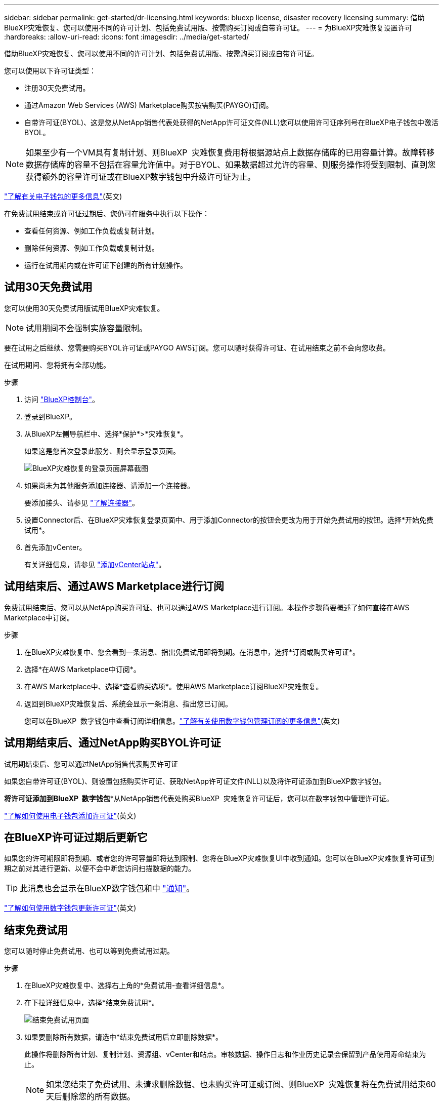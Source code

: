 ---
sidebar: sidebar 
permalink: get-started/dr-licensing.html 
keywords: bluexp license, disaster recovery licensing 
summary: 借助BlueXP灾难恢复、您可以使用不同的许可计划、包括免费试用版、按需购买订阅或自带许可证。 
---
= 为BlueXP灾难恢复设置许可
:hardbreaks:
:allow-uri-read: 
:icons: font
:imagesdir: ../media/get-started/


[role="lead"]
借助BlueXP灾难恢复、您可以使用不同的许可计划、包括免费试用版、按需购买订阅或自带许可证。

您可以使用以下许可证类型：

* 注册30天免费试用。
* 通过Amazon Web Services (AWS) Marketplace购买按需购买(PAYGO)订阅。
* 自带许可证(BYOL)、这是您从NetApp销售代表处获得的NetApp许可证文件(NLL)您可以使用许可证序列号在BlueXP电子钱包中激活BYOL。



NOTE: 如果至少有一个VM具有复制计划、则BlueXP  灾难恢复费用将根据源站点上数据存储库的已用容量计算。故障转移数据存储库的容量不包括在容量允许值中。对于BYOL、如果数据超过允许的容量、则服务操作将受到限制、直到您获得额外的容量许可证或在BlueXP数字钱包中升级许可证为止。

link:https://docs.netapp.com/us-en/bluexp-digital-wallet/concept-digital-wallet.html["了解有关电子钱包的更多信息"^](英文)

在免费试用结束或许可证过期后、您仍可在服务中执行以下操作：

* 查看任何资源、例如工作负载或复制计划。
* 删除任何资源、例如工作负载或复制计划。
* 运行在试用期内或在许可证下创建的所有计划操作。




== 试用30天免费试用

您可以使用30天免费试用版试用BlueXP灾难恢复。


NOTE: 试用期间不会强制实施容量限制。

要在试用之后继续、您需要购买BYOL许可证或PAYGO AWS订阅。您可以随时获得许可证、在试用结束之前不会向您收费。

在试用期间、您将拥有全部功能。

.步骤
. 访问 https://console.bluexp.netapp.com/["BlueXP控制台"^]。
. 登录到BlueXP。
. 从BlueXP左侧导航栏中、选择*保护*>*灾难恢复*。
+
如果这是您首次登录此服务、则会显示登录页面。

+
image:draas-landing2.png["BlueXP灾难恢复的登录页面屏幕截图"]

. 如果尚未为其他服务添加连接器、请添加一个连接器。
+
要添加接头、请参见 https://docs.netapp.com/us-en/bluexp-setup-admin/concept-connectors.html["了解连接器"^]。

. 设置Connector后、在BlueXP灾难恢复登录页面中、用于添加Connector的按钮会更改为用于开始免费试用的按钮。选择*开始免费试用*。
. 首先添加vCenter。
+
有关详细信息，请参见 link:../use/sites-add.html["添加vCenter站点"]。





== 试用结束后、通过AWS Marketplace进行订阅

免费试用结束后、您可以从NetApp购买许可证、也可以通过AWS Marketplace进行订阅。本操作步骤简要概述了如何直接在AWS Marketplace中订阅。

.步骤
. 在BlueXP灾难恢复中、您会看到一条消息、指出免费试用即将到期。在消息中，选择*订阅或购买许可证*。
. 选择*在AWS Marketplace中订阅*。
. 在AWS Marketplace中、选择*查看购买选项*。使用AWS Marketplace订阅BlueXP灾难恢复。
. 返回到BlueXP灾难恢复后、系统会显示一条消息、指出您已订阅。
+
您可以在BlueXP  数字钱包中查看订阅详细信息。link:https://docs.netapp.com/us-en/bluexp-digital-wallet/task-homepage.html["了解有关使用数字钱包管理订阅的更多信息"^](英文)





== 试用期结束后、通过NetApp购买BYOL许可证

试用期结束后、您可以通过NetApp销售代表购买许可证

如果您自带许可证(BYOL)、则设置包括购买许可证、获取NetApp许可证文件(NLL)以及将许可证添加到BlueXP数字钱包。

*将许可证添加到BlueXP  数字钱包**从NetApp销售代表处购买BlueXP  灾难恢复许可证后，您可以在数字钱包中管理许可证。

https://docs.netapp.com/us-en/bluexp-digital-wallet/task-manage-data-services-licenses.html["了解如何使用电子钱包添加许可证"^](英文)



== 在BlueXP许可证过期后更新它

如果您的许可期限即将到期、或者您的许可容量即将达到限制、您将在BlueXP灾难恢复UI中收到通知。您可以在BlueXP灾难恢复许可证到期之前对其进行更新、以便不会中断您访问扫描数据的能力。


TIP: 此消息也会显示在BlueXP数字钱包和中 https://docs.netapp.com/us-en/bluexp-setup-admin/task-monitor-cm-operations.html#monitoring-operations-status-using-the-notification-center["通知"]。

https://docs.netapp.com/us-en/bluexp-digital-wallet/task-manage-data-services-licenses.html["了解如何使用数字钱包更新许可证"^](英文)



== 结束免费试用

您可以随时停止免费试用、也可以等到免费试用过期。

.步骤
. 在BlueXP灾难恢复中、选择右上角的*免费试用-查看详细信息*。
. 在下拉详细信息中，选择*结束免费试用*。
+
image:draas-trial-end3.png["结束免费试用页面"]

. 如果要删除所有数据，请选中*结束免费试用后立即删除数据*。
+
此操作将删除所有计划、复制计划、资源组、vCenter和站点。审核数据、操作日志和作业历史记录会保留到产品使用寿命结束为止。

+

NOTE: 如果您结束了免费试用、未请求删除数据、也未购买许可证或订阅、则BlueXP  灾难恢复将在免费试用结束60天后删除您的所有数据。

. 在文本框中键入"结束试用"。
. 选择*end*。

